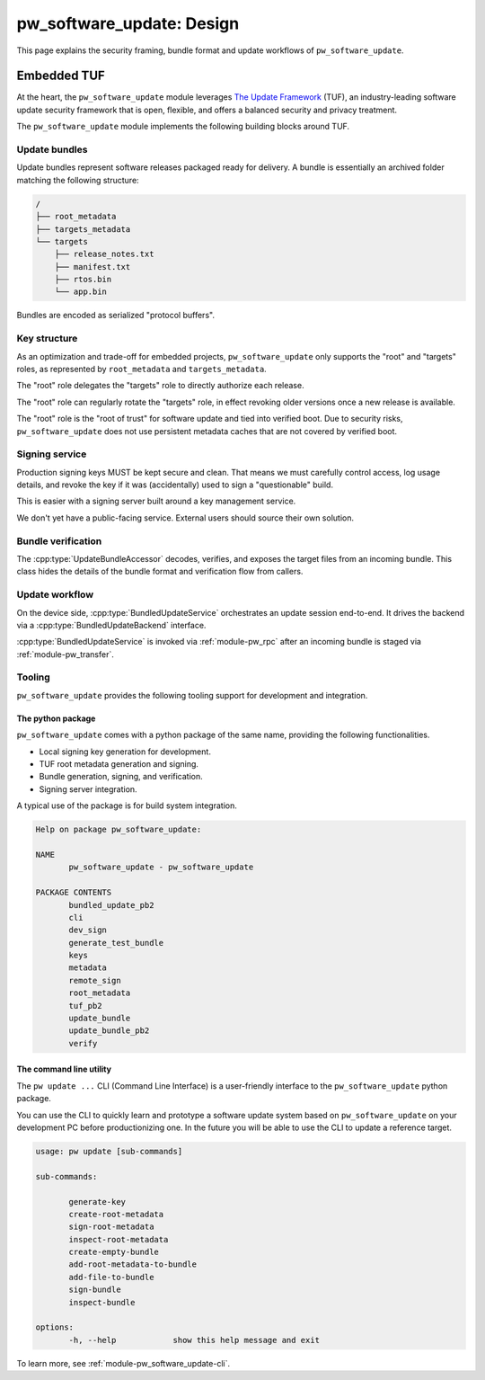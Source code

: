 .. _module-pw_software_update-design:

--------------------------
pw_software_update: Design
--------------------------
.. pigweed-module-subpage::
   :name: pw_software_update
   :tagline: Secure software delivery

This page explains the security framing, bundle format and update workflows of
``pw_software_update``.

Embedded TUF
------------

At the heart, the ``pw_software_update`` module leverages
`The Update Framework <https://theupdateframework.io/>`_ (TUF),
an industry-leading software update security framework that is open, flexible,
and offers a balanced security and privacy treatment.

The ``pw_software_update`` module implements the following building blocks
around TUF.

.. mermaid::

   flowchart LR
          A[/Source/] --> |Build| B[/Target files/]
          B --> |Assemble & Sign| C[(Update bundle)]
          C --> |Publish| D[(Available updates)]
          D --> |OTA| E[Device]

Update bundles
^^^^^^^^^^^^^^

Update bundles represent software releases packaged ready for delivery. A bundle
is essentially an archived folder matching the following structure:

.. code-block:: text

   /
   ├── root_metadata
   ├── targets_metadata
   └── targets
       ├── release_notes.txt
       ├── manifest.txt
       ├── rtos.bin
       └── app.bin

Bundles are encoded as serialized "protocol buffers".

Key structure
^^^^^^^^^^^^^

As an optimization and trade-off for embedded projects, ``pw_software_update``
only supports the "root" and "targets" roles, as represented by
``root_metadata`` and ``targets_metadata``.

.. mermaid::

   flowchart LR
          A[Verified boot] --> |Embed & Verify| B[/Root key/]
          B --> |Delegate & Rotate| C[/Targets key/]
          C --> |Sign| D[/Target files/]


The "root" role delegates the "targets" role to directly authorize each release.

The "root" role can regularly rotate the "targets" role, in effect revoking
older versions once a new release is available.

The "root" role is the "root of trust" for software update and tied into
verified boot. Due to security risks, ``pw_software_update`` does not use
persistent metadata caches that are not covered by verified boot.

Signing service
^^^^^^^^^^^^^^^
Production signing keys MUST be kept secure and clean. That means we must
carefully control access, log usage details, and revoke the key if it was
(accidentally) used to sign a "questionable" build.

This is easier with a signing server built around a key management service.

.. mermaid::

   sequenceDiagram
     actor Releaser

     Releaser->>Signer: Sign my bundle with my key, please.

     activate Signer

     Signer->>Signer: Check permission.
     Signer->>Signer: Validate & sign bundle.
     Signer->>Signer: Log action. Email alerts.
     Signer-->>Releaser: Done!
     deactivate Signer

We don't yet have a public-facing service. External users should source their
own solution.

Bundle verification
^^^^^^^^^^^^^^^^^^^

.. mermaid::

   flowchart LR
     A[(Incoming bundle)] --> |UpdateBundleAccessor| B[/Verified target files/]

The :cpp:type:`UpdateBundleAccessor` decodes, verifies, and exposes the target
files from an incoming bundle. This class hides the details of the bundle
format and verification flow from callers.

Update workflow
^^^^^^^^^^^^^^^

On the device side, :cpp:type:`BundledUpdateService` orchestrates an update
session end-to-end. It drives the backend via a :cpp:type:`BundledUpdateBackend`
interface.

:cpp:type:`BundledUpdateService` is invoked via :ref:`module-pw_rpc` after an
incoming bundle is staged via :ref:`module-pw_transfer`.

.. mermaid::

   stateDiagram-v2
   direction LR

   [*] --> Inactive

   Inactive --> Transferring: Start()
   Inactive --> Finished: Start() error

   Transferring --> Transferring: GetStatus()
   Transferring --> Transferred
   Transferring --> Aborting: Abort()
   Transferring --> Finished: Transfer error

   Transferred --> Transferred: GetStatus()
   Transferred --> Verifying: Verify()
   Transferred --> Verifying: Apply()
   Transferred --> Aborting: Abort()

   Verifying --> Verifying: GetStatus()
   Verifying --> Verified
   Verifying --> Aborting: Abort()

   Verified --> Verified: GetStatus()
   Verified --> Applying: Apply()
   Verified --> Aborting: Abort()

   Applying --> Applying: GetStatus()
   Applying --> Finished: Apply() OK
   Applying --> Finished: Apply() error

   Aborting --> Aborting: GetStatus()
   Aborting --> Finished: Abort() OK
   Aborting --> Finished: Abort() error

   Finished --> Finished: GetStatus()
   Finished --> Inactive: Reset()
   Finished --> Finished: Reset() error


Tooling
^^^^^^^

``pw_software_update`` provides the following tooling support for development
and integration.

The python package
~~~~~~~~~~~~~~~~~~
``pw_software_update`` comes with a python package of the same name, providing
the following functionalities.

- Local signing key generation for development.
- TUF root metadata generation and signing.
- Bundle generation, signing, and verification.
- Signing server integration.

A typical use of the package is for build system integration.

.. code-block:: text

   Help on package pw_software_update:

   NAME
          pw_software_update - pw_software_update

   PACKAGE CONTENTS
          bundled_update_pb2
          cli
          dev_sign
          generate_test_bundle
          keys
          metadata
          remote_sign
          root_metadata
          tuf_pb2
          update_bundle
          update_bundle_pb2
          verify


The command line utility
~~~~~~~~~~~~~~~~~~~~~~~~

The ``pw update ...`` CLI (Command Line Interface) is a user-friendly interface
to the ``pw_software_update`` python package.

You can use the CLI to quickly learn and prototype a software update system
based on ``pw_software_update`` on your development PC before productionizing
one. In the future you will be able to use the CLI to update a reference
target.

.. code-block:: text

   usage: pw update [sub-commands]

   sub-commands:

          generate-key
          create-root-metadata
          sign-root-metadata
          inspect-root-metadata
          create-empty-bundle
          add-root-metadata-to-bundle
          add-file-to-bundle
          sign-bundle
          inspect-bundle

   options:
          -h, --help            show this help message and exit


To learn more, see :ref:`module-pw_software_update-cli`.
